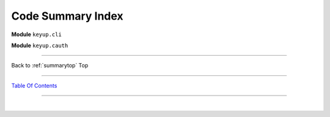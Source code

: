 
.. _summarytop:

============================================
Code Summary Index
============================================

**Module** ``keyup.cli``


.. py:module:: keyup.cli
   :noindex:


.. autosummary::
   :nosignatures:

    async_caller
    authenticated
    boto3_session
    help_menu
    get_current_key
    remove_temporary_credentials
    clean_config
    parse_awscli
    set_logging
    precheck
    create_keyset
    set_keyset
    write_keyset
    write_keyset_backup
    configure_keyset
    delete_keyset
    options
    package_version
    shared_credentials_location
    source_globals
    init
    main


**Module** ``keyup.cauth``


.. py:module:: keyup.cauth
   :noindex:


.. autosummary::
   :nosignatures:

    authentication
    convert
    discover_account_affiliations
    display_table
    expired_keys
    format_remaining
    print_header
    time_remaining
    _postprocessing
    setup_table
    source_globals
    truncate_fields
    prepare_reportdata


--------------

Back to :ref:`summarytop` Top

--------------

`Table Of Contents <./index.html>`__

-----------------

|
